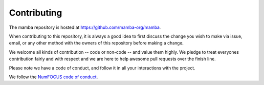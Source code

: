 ==============
Contributing
==============

The mamba repository is hosted at https://github.com/mamba-org/mamba.

When contributing to this repository, it is always a good idea to first
discuss the change you wish to make via issue, email, or any other method with
the owners of this repository before making a change.

We welcome all kinds of contribution -- code or non-code -- and value them
highly. We pledge to treat everyones contribution fairly and with respect and
we are here to help awesome pull requests over the finish line.

Please note we have a code of conduct, and follow it in all your interactions with the project.

We follow the `NumFOCUS code of conduct <https://numfocus.org/code-of-conduct>`_.
